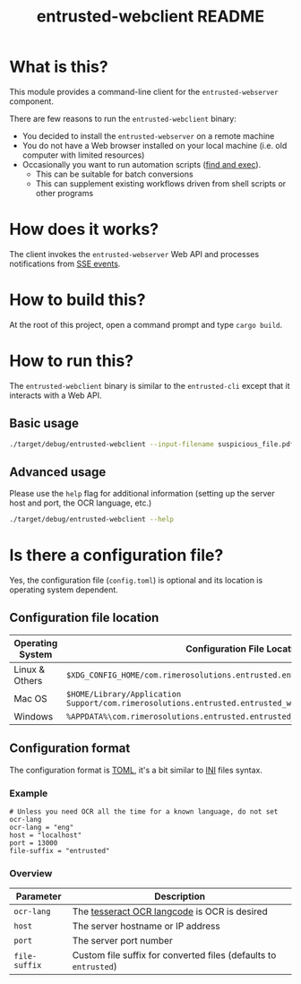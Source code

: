#+TITLE: entrusted-webclient README

* What is this?

This module provides a command-line client for the =entrusted-webserver= component.

There are few reasons to run the =entrusted-webclient= binary:
- You decided to install the =entrusted-webserver= on a remote machine
- You do not have a Web browser installed on your local machine (i.e. old computer with limited resources)
- Occasionally you want to run automation scripts ([[https://unix.stackexchange.com/questions/12902/how-to-run-find-exec][find and exec]]).
  - This can be suitable for batch conversions
  - This can supplement existing workflows driven from shell scripts or other programs

* How does it works?

The client invokes the =entrusted-webserver= Web API and processes notifications from [[https://developer.mozilla.org/en-US/docs/Web/API/Server-sent_events/Using_server-sent_events][SSE events]].

  [[./images/architecture.png]]

* How to build this?

At the root of this project, open a command prompt and type =cargo build=.

* How to run this?

The =entrusted-webclient= binary is similar to the =entrusted-cli= except that it interacts with a Web API.

** Basic usage

#+begin_src sh
  ./target/debug/entrusted-webclient --input-filename suspicious_file.pdf
#+end_src

** Advanced usage

Please use the =help= flag for additional information (setting up the server host and port, the OCR language, etc.)

#+begin_src sh
  ./target/debug/entrusted-webclient --help
#+end_src

* Is there a configuration file?

Yes, the configuration file (=config.toml=) is optional and its location is operating system dependent.

** Configuration file location

|------------------+---------------------------------------------------------------------------------------------------|
| Operating System | Configuration File Location                                                                       |
|------------------+---------------------------------------------------------------------------------------------------|
| Linux & Others   | =$XDG_CONFIG_HOME/com.rimerosolutions.entrusted.entrusted_webclient/config.toml=                  |
| Mac OS           | =$HOME/Library/Application Support/com.rimerosolutions.entrusted.entrusted_webclient/config.toml= |
| Windows          | =%APPDATA%\com.rimerosolutions.entrusted.entrusted_webclient\config.toml=                         |
|------------------+---------------------------------------------------------------------------------------------------|

** Configuration format

The configuration format is [[https://toml.io/en/][TOML]], it's a bit similar to [[https://en.wikipedia.org/wiki/INI_file][INI]] files syntax.

*** Example

#+begin_src conf-toml
  # Unless you need OCR all the time for a known language, do not set ocr-lang
  ocr-lang = "eng"
  host = "localhost"    
  port = 13000
  file-suffix = "entrusted"
#+end_src

*** Overview

|---------------+------------------------------------------------------------------|
| Parameter     | Description                                                      |
|---------------+------------------------------------------------------------------|
| =ocr-lang=    | The [[https://tesseract-ocr.github.io/tessdoc/Data-Files-in-different-versions.html][tesseract OCR langcode]] is OCR is desired                     |
| =host=        | The server hostname or IP address                                |
| =port=        | The server port number                                           |
| =file-suffix= | Custom file suffix for converted files (defaults to =entrusted=) |
|---------------+------------------------------------------------------------------|

